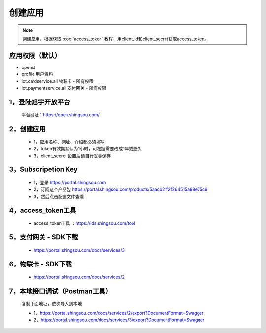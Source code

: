 ﻿创建应用
========================

.. Note::

    创建应用，根据获取 :doc:`access_token` 教程，用client_id和client_secret获取access_token。


应用权限（默认）
-----------------

* openid 
* profile 用户资料 
* iot.cardservice.all 物联卡 - 所有权限
* iot.paymentservice.all 支付网关 - 所有权限



1，登陆旭宇开放平台
-------------------

    平台网址：https://open.shingsou.com/

    .. image:: images/registerclient1.png

2，创建应用
-------------


    - 1，应用名称、网址、介绍都必须填写
    - 2，token有效期默认为1小时，可根据需要改成1年或更久
    - 3，client_secret 设置后请自行妥善保存

.. image:: images/registerclient2.png

.. image:: images/registerclient3.png

.. image:: images/registerclient4.png

3，Subscripetion Key
----------------------
    
    - 1，登录 https://portal.shingsou.com
    - 2，订阅这个产品包 https://portal.shingsou.com/products/5aacb21f2f264515a88e75c9    
    - 3，然后点击配置文件查看

.. image:: images/registerclient5.png

4，access_token工具
------------------

    - access_token工具 ：https://ids.shingsou.com/tool

5，支付网关 - SDK下载
-------------------

    
    - https://portal.shingsou.com/docs/services/3

    .. image:: images/registerclient6.png

6，物联卡 - SDK下载
-------------------

    
    - https://portal.shingsou.com/docs/services/2

    .. image:: images/registerclient7.png

7，本地接口调试（Postman工具）
--------------------------------------

    复制下面地址，依次导入到本地

    - 1，https://portal.shingsou.com/docs/services/2/export?DocumentFormat=Swagger
    - 2，https://portal.shingsou.com/docs/services/3/export?DocumentFormat=Swagger

    .. image:: images/registerclient8.png
